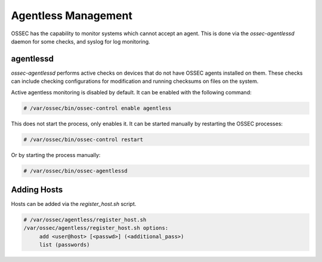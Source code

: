 .. _manual_agentless:

====================
Agentless Management
====================

OSSEC has the capability to monitor systems which cannot accept an agent.
This is done via the `ossec-agentlessd` daemon for some checks, and syslog
for log monitoring.

agentlessd
^^^^^^^^^^

`ossec-agentlessd` performs active checks on devices that do not have OSSEC agents
installed on them.
These checks can include checking configurations for modification and running checksums
on files on the system.

Active agentless monitoring is disabled by default.
It can be enabled with the following command:

.. code-block:: console

   # /var/ossec/bin/ossec-control enable agentless

This does not start the process, only enables it.
It can be started manually by restarting the OSSEC processes:

.. code-block:: console

   # /var/ossec/bin/ossec-control restart

Or by starting the process manually:

.. code-block:: console

   # /var/ossec/bin/ossec-agentlessd


Adding Hosts
^^^^^^^^^^^^

Hosts can be added via the `register_host.sh` script.




.. code-block:: console

   # /var/ossec/agentless/register_host.sh
   /var/ossec/agentless/register_host.sh options:
        add <user@host> [<passwd>] (<additional_pass>)
        list (passwords)

